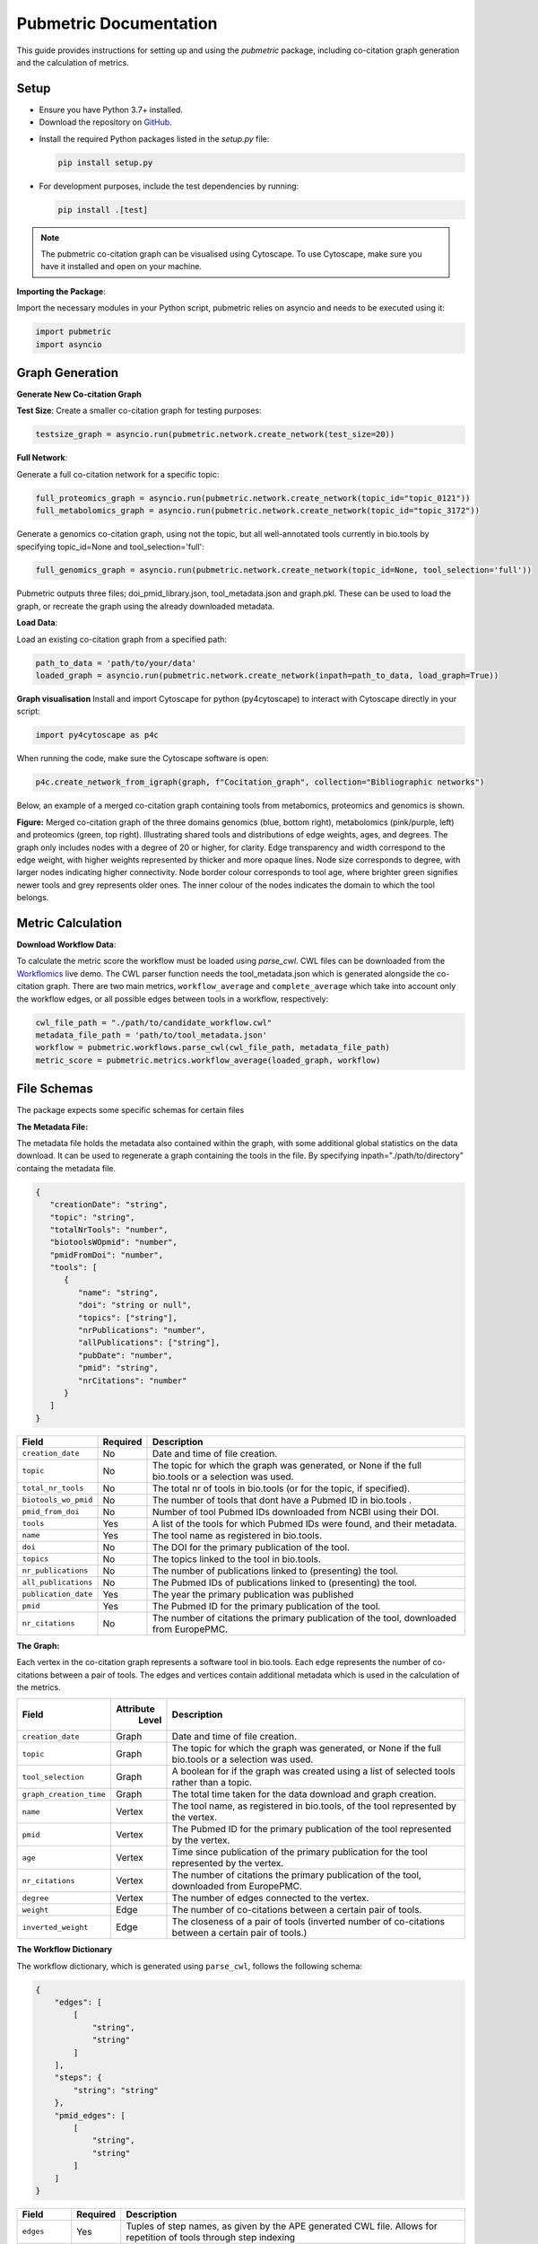 Pubmetric Documentation
#######################

This guide provides instructions for setting up and using the `pubmetric` package, including co-citation graph generation and the calculation of metrics.

Setup
*****


- Ensure you have Python 3.7+ installed.
- Download the repository on `GitHub`_.

.. _GitHub: https://github.com/Workflomics/workflomics-pubmetric

- Install the required Python packages listed in the `setup.py` file:

  .. code-block:: bash

     pip install setup.py

- For development purposes, include the test dependencies by running:

  .. code-block:: bash

     pip install .[test]

.. note:: The pubmetric co-citation graph can be visualised using Cytoscape. 
   To use Cytoscape, make sure you have it installed and open on your machine.

**Importing the Package**:

Import the necessary modules in your Python script, pubmetric relies on asyncio and needs to be executed using it:

.. code-block:: python 

   import pubmetric
   import asyncio

Graph Generation
*****************

**Generate New Co-citation Graph**

**Test Size**: Create a smaller co-citation graph for testing purposes:

.. code-block:: python

   testsize_graph = asyncio.run(pubmetric.network.create_network(test_size=20))

**Full Network**:

Generate a full co-citation network for a specific topic:

.. code-block:: python

   full_proteomics_graph = asyncio.run(pubmetric.network.create_network(topic_id="topic_0121"))
   full_metabolomics_graph = asyncio.run(pubmetric.network.create_network(topic_id="topic_3172"))

Generate a genomics co-citation graph, using not the topic, but all well-annotated tools currently in bio.tools by specifying topic_id=None and tool_selection='full':

.. code-block:: python

   full_genomics_graph = asyncio.run(pubmetric.network.create_network(topic_id=None, tool_selection='full'))

Pubmetric outputs three files; doi_pmid_library.json, tool_metadata.json and graph.pkl. These can be used to load the graph, or recreate the graph using the already downloaded metadata.

**Load Data**:

Load an existing co-citation graph from a specified path:

.. code-block:: python

   path_to_data = 'path/to/your/data'
   loaded_graph = asyncio.run(pubmetric.network.create_network(inpath=path_to_data, load_graph=True))

**Graph visualisation**
Install and import Cytoscape for python (py4cytoscape) to interact with Cytoscape directly in your script:

.. code-block:: python 

   import py4cytoscape as p4c

When running the code, make sure the Cytoscape software is open:

.. code-block:: python
   
   p4c.create_network_from_igraph(graph, f"Cocitation_graph", collection="Bibliographic networks")

Below, an example of a merged co-citation graph containing tools from metabomics, proteomics and genomics is shown. 

.. image:: images/three_domain_merged_cocitation_network.png
   :alt: Merged co-citation graph of the three domains genomics, metabolomics and proteomics. 

**Figure:** Merged co-citation graph of the three domains genomics (blue, bottom right), metabolomics (pink/purple, left) and proteomics (green, top right). Illustrating shared tools and distributions of edge weights, ages, and degrees. The graph only includes nodes with a degree of 20 or higher, for clarity. Edge transparency and width correspond to the edge weight, with higher weights represented by thicker and more opaque lines. Node size corresponds to degree, with larger nodes indicating higher connectivity. Node border colour corresponds to tool age, where brighter green signifies newer tools and grey represents older ones. The inner colour of the nodes indicates the domain to which the tool belongs.

Metric Calculation
******************

**Download Workflow Data**:

To calculate the metric score the workflow must be loaded using `parse_cwl`. CWL files can be downloaded from the `Workflomics`_ live demo.
The CWL parser function needs the tool_metadata.json which is generated alongside the co-citation graph.
There are two main metrics, ``workflow_average`` and ``complete_average`` which take into account only the workflow 
edges, or all possible edges between tools in a workflow, respectively:

.. _Workflomics: http://145.38.190.48/

.. code-block:: python

   cwl_file_path = "./path/to/candidate_workflow.cwl"
   metadata_file_path = 'path/to/tool_metadata.json'
   workflow = pubmetric.workflows.parse_cwl(cwl_file_path, metadata_file_path)
   metric_score = pubmetric.metrics.workflow_average(loaded_graph, workflow)

File Schemas
************

The package expects some specific schemas for certain files 


**The Metadata File:**

The metadata file holds the metadata also contained within the graph, with some additional global statistics on the data download. 
It can be used to regenerate a graph containing the tools in the file. By specifying inpath="./path/to/directory" containg the metadata file. 

.. code-block:: json

   {
      "creationDate": "string",
      "topic": "string",
      "totalNrTools": "number",
      "biotoolsWOpmid": "number",
      "pmidFromDoi": "number",
      "tools": [
         {
            "name": "string",
            "doi": "string or null",
            "topics": ["string"],
            "nrPublications": "number",
            "allPublications": ["string"],
            "pubDate": "number",
            "pmid": "string",
            "nrCitations": "number"
         }
      ]
   }


+-----+-----+-------------------+-----------+--------------------------------------------------------------------------------------------------------------+
|             Field             |  Required | Description                                                                                                  |
+=====+=====+===================+===========+==============================================================================================================+
|        ``creation_date``      |  No       | Date and time of file creation.                                                                              |
+-----+-----+-------------------+-----------+--------------------------------------------------------------------------------------------------------------+
|         ``topic``             |  No       | The topic for which the graph was generated, or None if the full bio.tools or a selection was used.          |
+-----+-----+-------------------+-----------+--------------------------------------------------------------------------------------------------------------+
|     ``total_nr_tools``        |  No       | The total nr of tools in bio.tools (or for the topic, if specified).                                         |
+-----+-----+-------------------+-----------+--------------------------------------------------------------------------------------------------------------+
|     ``biotools_wo_pmid``      |  No       | The number of tools that dont have a Pubmed ID in bio.tools .                                                |
+-----+-----+-------------------+-----------+--------------------------------------------------------------------------------------------------------------+
|     ``pmid_from_doi``         |  No       | Number of tool Pubmed IDs downloaded from NCBI using their DOI.                                              |
+-----+-----+-------------------+-----------+--------------------------------------------------------------------------------------------------------------+
|     ``tools``                 |  Yes      | A list of the tools for which Pubmed IDs were found, and their metadata.                                     |
+-----+-----+-------------------+-----------+--------------------------------------------------------------------------------------------------------------+
|     ``name``                  |  Yes      | The tool name as registered in bio.tools.                                                                    |
+-----+-----+-------------------+-----------+--------------------------------------------------------------------------------------------------------------+
|     ``doi``                   |  No       | The DOI for the primary publication of the tool.                                                             |
+-----+-----+-------------------+-----------+--------------------------------------------------------------------------------------------------------------+
|     ``topics``                | No        | The topics linked to the tool in bio.tools.                                                                  |
+-----+-----+-------------------+-----------+--------------------------------------------------------------------------------------------------------------+
|     ``nr_publications``       | No        | The number of publications linked to (presenting) the tool.                                                  |
+-----+-----+-------------------+-----------+--------------------------------------------------------------------------------------------------------------+
|     ``all_publications``      | No        | The Pubmed IDs of publications linked to (presenting) the tool.                                              |
+-----+-----+-------------------+-----------+--------------------------------------------------------------------------------------------------------------+
|     ``publication_date``      | Yes       | The year the primary publication was published                                                               |
+-----+-----+-------------------+-----------+--------------------------------------------------------------------------------------------------------------+
|     ``pmid``                  | Yes       | The Pubmed ID for the primary publication of the tool.                                                       |
+-----+-----+-------------------+-----------+--------------------------------------------------------------------------------------------------------------+
|     ``nr_citations``          |  No       | The number of citations the primary publication of the tool, downloaded from EuropePMC.                      |
+-----+-----+-------------------+-----------+--------------------------------------------------------------------------------------------------------------+

**The Graph:**

Each vertex in the co-citation graph represents a software tool in bio.tools. Each edge represents the number of co-citations between a pair of tools. 
The edges and vertices contain additional metadata which is used in the calculation of the metrics. 

+-----+-----+-------------------+-----------+-------------------------------------------------------------------------------------------------------------------+
|             Field             | Attribute | Description                                                                                                       |
|                               |  Level    |                                                                                                                   |
+=====+=====+===================+===========+===================================================================================================================+
|        ``creation_date``      |  Graph    | Date and time of file creation.                                                                                   |
+-----+-----+-------------------+-----------+-------------------------------------------------------------------------------------------------------------------+
|         ``topic``             |  Graph    | The topic for which the graph was generated, or None if the full bio.tools or a selection was used.               |
+-----+-----+-------------------+-----------+-------------------------------------------------------------------------------------------------------------------+
|     ``tool_selection``        |  Graph    | A boolean for if the graph was created using a list of selected tools rather than a topic.                        |
+-----+-----+-------------------+-----------+-------------------------------------------------------------------------------------------------------------------+
|    ``graph_creation_time``    |  Graph    | The total time taken for the data download and graph creation.                                                    |
+-----+-----+-------------------+-----------+-------------------------------------------------------------------------------------------------------------------+
|         ``name``              |  Vertex   | The tool name, as registered in bio.tools, of the tool represented by the vertex.                                 |
+-----+-----+-------------------+-----------+-------------------------------------------------------------------------------------------------------------------+
|     ``pmid``                  |  Vertex   | The Pubmed ID for the primary publication of the tool represented by the vertex.                                  |
+-----+-----+-------------------+-----------+-------------------------------------------------------------------------------------------------------------------+
|        ``age``                |  Vertex   | Time since publication of the primary publication for the tool represented by the vertex.                         |
+-----+-----+-------------------+-----------+-------------------------------------------------------------------------------------------------------------------+
|         ``nr_citations``      |  Vertex   | The number of citations the primary publication of the tool, downloaded from EuropePMC.                           |
+-----+-----+-------------------+-----------+-------------------------------------------------------------------------------------------------------------------+
|         ``degree``            |  Vertex   | The number of edges connected to the vertex.                                                                      |
+-----+-----+-------------------+-----------+-------------------------------------------------------------------------------------------------------------------+
|     ``weight``                |  Edge     | The number of co-citations between a certain pair of tools.                                                       |
+-----+-----+-------------------+-----------+-------------------------------------------------------------------------------------------------------------------+
|     ``inverted_weight``       |  Edge     | The closeness of a pair of tools (inverted number of co-citations between a certain pair of tools.)               |
+-----+-----+-------------------+-----------+-------------------------------------------------------------------------------------------------------------------+


**The Workflow Dictionary**

The workflow dictionary, which is generated using ``parse_cwl``, follows the following schema:

.. code-block:: json

   {
       "edges": [
           [
               "string",
               "string"
           ]
       ],
       "steps": {
           "string": "string"
       },
       "pmid_edges": [
           [
               "string",
               "string"
           ]
       ]
   }


+-----+-----+-------------------+-----------+-------------------------------------------------------------------------------------------------------------------+
|             Field             |  Required | Description                                                                                                       |
+=====+=====+===================+===========+===================================================================================================================+
|        ``edges``              |  Yes      | Tuples of step names, as given by the APE generated CWL file. Allows for repetition of tools through step indexing|
+-----+-----+-------------------+-----------+-------------------------------------------------------------------------------------------------------------------+
|         ``steps``             |  Yes      | A dictionary which links each step name to its Pubmed ID.                                                         |
+-----+-----+-------------------+-----------+-------------------------------------------------------------------------------------------------------------------+
|     ``pmid_edges``            |  Yes      | Tuples of Pubmed IDs. Often extracted by metrics which do not require the worfklow order to be perserved.         |
|                               |           | OBS this does not reflect potential repetition of tools, but treats each occurance of a tool as a single node.    |
+-----+-----+-------------------+-----------+-------------------------------------------------------------------------------------------------------------------+
